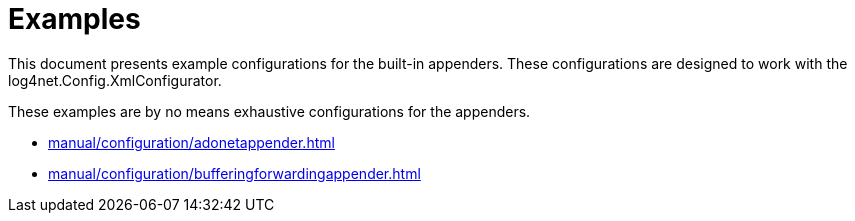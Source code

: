 ////
    Licensed to the Apache Software Foundation (ASF) under one or more
    contributor license agreements.  See the NOTICE file distributed with
    this work for additional information regarding copyright ownership.
    The ASF licenses this file to You under the Apache License, Version 2.0
    (the "License"); you may not use this file except in compliance with
    the License.  You may obtain a copy of the License at

         http://www.apache.org/licenses/LICENSE-2.0

    Unless required by applicable law or agreed to in writing, software
    distributed under the License is distributed on an "AS IS" BASIS,
    WITHOUT WARRANTIES OR CONDITIONS OF ANY KIND, either express or implied.
    See the License for the specific language governing permissions and
    limitations under the License.
////

[#examples]
= Examples

This document presents example configurations for the built-in appenders. These configurations are designed to work with the log4net.Config.XmlConfigurator.

These examples are by no means exhaustive configurations for the appenders.

* xref:manual/configuration/adonetappender.adoc[]
* xref:manual/configuration/bufferingforwardingappender.adoc[]